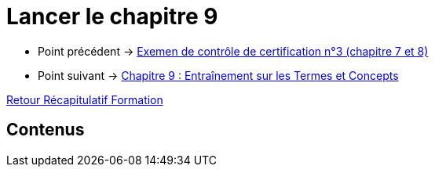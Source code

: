 = Lancer le chapitre 9

* Point précédent -> xref:Formation1/Chapitre-8/examen-controle-certification.adoc[Exemen de contrôle de certification n°3 (chapitre 7 et 8)]
* Point suivant -> xref:Formation1/Chapitre-9/entrainement-termes-conceptes.adoc[Chapitre 9 : Entraînement sur les Termes et Concepts]

xref:Formation1/index.adoc[Retour Récapitulatif Formation]

== Contenus